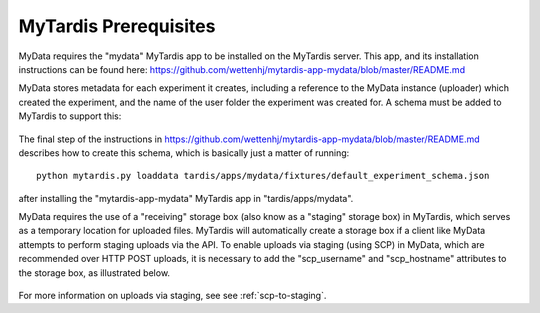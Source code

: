 MyTardis Prerequisites
======================

MyData requires the "mydata" MyTardis app to be installed on the MyTardis server.
This app, and its installation instructions can be found here:
https://github.com/wettenhj/mytardis-app-mydata/blob/master/README.md

MyData stores metadata for each experiment it creates, including a reference
to the MyData instance (uploader) which created the experiment, and the name
of the user folder the experiment was created for.  A schema must be added to
MyTardis to support this:

  .. image:: images/ExperimentSchema.PNG

The final step of the instructions in
https://github.com/wettenhj/mytardis-app-mydata/blob/master/README.md
describes how to create this schema, which is basically just a matter of
running:

::

  python mytardis.py loaddata tardis/apps/mydata/fixtures/default_experiment_schema.json

after installing the "mytardis-app-mydata" MyTardis app in "tardis/apps/mydata".

MyData requires the use of a "receiving" storage box (also know as a "staging" storage box)
in MyTardis, which serves as a temporary location for uploaded files.  MyTardis will
automatically create a storage box if a client like MyData attempts to perform staging
uploads via the API.  To enable uploads via staging (using SCP) in MyData, which are
recommended over HTTP POST uploads, it is necessary to add the "scp_username" and
"scp_hostname" attributes to the storage box, as illustrated below.

  .. image:: images/StorageBoxAttributes.png 

For more information on uploads via staging, see see :ref:`scp-to-staging`.
